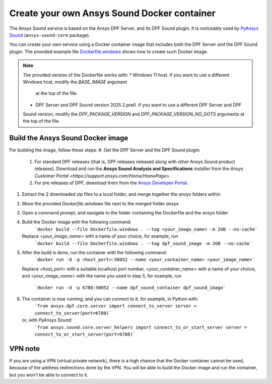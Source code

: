 ============================================
Create your own Ansys Sound Docker container
============================================

The Ansys Sound service is based on the Ansys DPF Server, and its DPF Sound plugin. It is
noticeably used by `PyAnsys Sound <https://sound.docs.pyansys.com/version/dev/index.html>`_
(``ansys-sound-core`` package).

You can create your own service using a Docker container image that includes both the DPF Server
and the DPF Sound plugin. The provided example file `Dockerfile.windows
<https://github.com/ansys/pyansys-sound/blob/main/docker/Dockerfile.windows>`_ shows how to create
such Docker image.

.. note::

  The provided version of the Dockerfile works with:
  * Windows 11 host. If you want to use a different Windows host, modify the `BASE_IMAGE` argument
    at the top of the file.
  * DPF Server and DPF Sound version 2025.2.pre0. If you want to use a different DPF Server and DPF
  Sound version, modify the `DPF_PACKAGE_VERSION` and `DPF_PACKAGE_VERSION_NO_DOTS` arguments at
  the top of the file.

Build the Ansys Sound Docker image
----------------------------------

For building the image, follow these steps:
#. Get the DPF Server and the DPF Sound plugin:
   #. For standard DPF releases (that is, DPF releases released along with other Ansys Sound
      product releases). Download and run the **Ansys Sound Analysis and Specifications** installer
      from the `Ansys Customer Portal <https://support.ansys.com/Home/HomePage>`.
   #. For pre releases of DPF, download them from the `Ansys Developer Portal
      <https://download.ansys.com/Others/DPF%20Pre-Releases>`_.
#. Extract the 2 downloaded zip files to a local folder, and merge together the `ansys` folders
   within
#. Move the provided `Dockerfile.windows` file next to the merged folder `ansys`
#. Open a command prompt, and navigate to the folder containing the Dockerfile and the `ansys`
   folder
#. Build the Docker image with the following command:
     ```docker build --file Dockerfile.windows . --tag <your_image_name> -m 2GB --no-cache```
   Replace `<your_image_name>` with a name of your choice, for example, run
     ```docker build --file Dockerfile.windows . --tag dpf_sound_image -m 2GB --no-cache```
#. After the build is done, run the container with the following command:
     ```docker run -d -p <host_port>:50052 --name <your_container_name> <your_image_name>```
   Replace `<host_port>` with a suitable localhost port number, `<your_container_name>` with a name
   of your choice, and `<your_image_name>` with the name you used in step 5, for example, run
     ```docker run -d -p 6780:50052 --name dpf_sound_container dpf_sound_image```
#. The container is now running, and you can connect to it, for example, in Python with:
     ```from ansys.dpf.core.server import connect_to_server
     server = connect_to_server(port=6780)```
   or, with *PyAnsys Sound*:
     ```from ansys.sound.core.server_helpers import connect_to_or_start_server
     server = connect_to_or_start_server(port=6780)```


VPN note
--------

If you are using a VPN (virtual private network), there is a high chance that the Docker container
cannot be used, because of the address redirections done by the VPN. You will be able to build the
Docker image and run the container, but you won't be able to connect to it.

